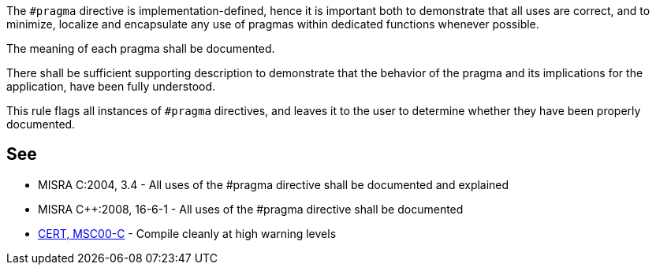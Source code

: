 The ``++#pragma++`` directive is implementation-defined, hence it is important both to demonstrate that all uses are correct, and to minimize, localize and encapsulate any use of pragmas within dedicated functions whenever possible.


The meaning of each pragma shall be documented.

There shall be sufficient supporting description to demonstrate that the behavior of the pragma and its implications for the application, have been fully understood.


This rule flags all instances of ``++#pragma++`` directives, and leaves it to the user to determine whether they have been properly documented.

== See

* MISRA C:2004, 3.4 - All uses of the #pragma directive shall be documented and explained
* MISRA {cpp}:2008, 16-6-1 - All uses of the #pragma directive shall be documented
* https://wiki.sei.cmu.edu/confluence/x/6NUxBQ[CERT, MSC00-C] - Compile cleanly at high warning levels

